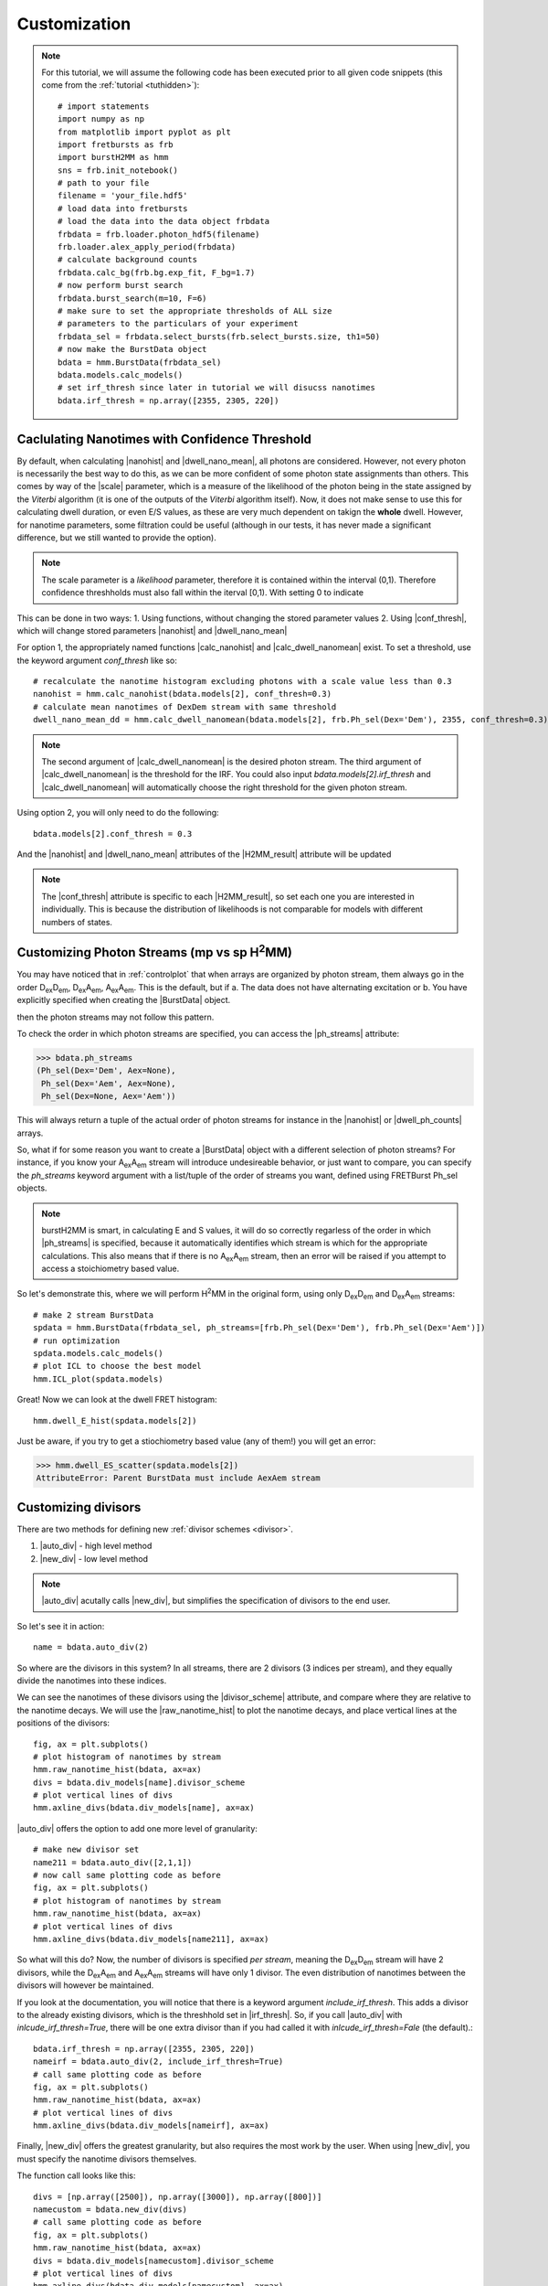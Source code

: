 Customization
=============

.. note::
    For this tutorial, we will assume the following code has been executed prior to all given code snippets (this come from the :ref:`tutorial <tuthidden>`)::

        # import statements
        import numpy as np
        from matplotlib import pyplot as plt
        import fretbursts as frb
        import burstH2MM as hmm
        sns = frb.init_notebook()
        # path to your file
        filename = 'your_file.hdf5'
        # load data into fretbursts
        # load the data into the data object frbdata
        frbdata = frb.loader.photon_hdf5(filename)
        frb.loader.alex_apply_period(frbdata)
        # calculate background counts
        frbdata.calc_bg(frb.bg.exp_fit, F_bg=1.7)
        # now perform burst search
        frbdata.burst_search(m=10, F=6)
        # make sure to set the appropriate thresholds of ALL size
        # parameters to the particulars of your experiment
        frbdata_sel = frbdata.select_bursts(frb.select_bursts.size, th1=50)
        # now make the BurstData object
        bdata = hmm.BurstData(frbdata_sel)
        bdata.models.calc_models()
        # set irf_thresh since later in tutorial we will disucss nanotimes
        bdata.irf_thresh = np.array([2355, 2305, 220])

Caclulating Nanotimes with Confidence Threshold
-----------------------------------------------

By default, when calculating |nanohist| and |dwell_nano_mean|, all photons are considered.
However, not every photon is necessarily the best way to do this, as we can be more confident of some photon state assignments than others.
This comes by way of the |scale| parameter, which is a measure of the likelihood of the photon being in the state assigned by the *Viterbi* algorithm (it is one of the outputs of the *Viterbi* algorithm itself).
Now, it does not make sense to use this for calculating dwell duration, or even E/S values, as these are very much dependent on takign the **whole** dwell.
However, for nanotime parameters, some filtration could be useful (although in our tests, it has never made a significant difference, but we still wanted to provide the option).

.. note::
    The scale parameter is a *likelihood* parameter, therefore it is contained within the interval (0,1).
    Therefore confidence threshholds must also fall within the iterval [0,1).
    With setting 0 to indicate 

This can be done in two ways:
1. Using functions, without changing the stored parameter values
2. Using |conf_thresh|, which will change stored parameters |nanohist| and |dwell_nano_mean|

For option 1, the appropriately named functions |calc_nanohist| and |calc_dwell_nanomean| exist.
To set a threshold, use the keyword argument `conf_thresh` like so::

    # recalculate the nanotime histogram excluding photons with a scale value less than 0.3
    nanohist = hmm.calc_nanohist(bdata.models[2], conf_thresh=0.3)
    # calculate mean nanotimes of DexDem stream with same threshold
    dwell_nano_mean_dd = hmm.calc_dwell_nanomean(bdata.models[2], frb.Ph_sel(Dex='Dem'), 2355, conf_thresh=0.3)

.. note::

    The second argument of |calc_dwell_nanomean| is the desired photon stream.
    The third argument of |calc_dwell_nanomean| is the threshold for the IRF.
    You could also input `bdata.models[2].irf_thresh` and |calc_dwell_nanomean| will automatically choose the right threshold for the given photon stream.

Using option 2, you will only need to do the following::

    bdata.models[2].conf_thresh = 0.3

And the |nanohist| and |dwell_nano_mean| attributes of the |H2MM_result| attribute will be updated

.. note::

    The |conf_thresh| attribute is specific to each |H2MM_result|, so set each one you are interested in individually.
    This is because the distribution of likelihoods is not comparable for models with different numbers of states.
        
Customizing Photon Streams (mp vs sp |H2MM|)
--------------------------------------------

You may have noticed that in :ref:`controlplot` that when arrays are organized by photon stream, them always go in the order |DD|, |DA|, |AA|.
This is the default, but if
a. The data does not have alternating excitation or
b. You have explicitly specified when creating the |BurstData| object.

then the photon streams may not follow this pattern.

To check the order in which photon streams are specified, you can access the |ph_streams| attribute:

>>> bdata.ph_streams
(Ph_sel(Dex='Dem', Aex=None),
 Ph_sel(Dex='Aem', Aex=None),
 Ph_sel(Dex=None, Aex='Aem'))

This will always return a tuple of the actual order of photon streams for instance in the |nanohist| or |dwell_ph_counts| arrays.

So, what if for some reason you want to create a |BurstData| object with a different selection of photon streams?
For instance, if you know your |AA| stream will introduce undesireable behavior, or just want to compare, you can specify the `ph_streams` keyword argument with a list/tuple of the order of streams you want, defined using FRETBurst Ph_sel objects.

.. note::

    burstH2MM is smart, in calculating E and S values, it will do so correctly regarless of the order in which |ph_streams| is specified, because it automatically identifies which stream is which for the appropriate calculations.
    This also means that if there is no |AA| stream, then an error will be raised if you attempt to access a stoichiometry based value.

So let's demonstrate this, where we will perform |H2MM| in the original form, using only |DD| and |DA| streams::

    # make 2 stream BurstData
    spdata = hmm.BurstData(frbdata_sel, ph_streams=[frb.Ph_sel(Dex='Dem'), frb.Ph_sel(Dex='Aem')])
    # run optimization
    spdata.models.calc_models()
    # plot ICL to choose the best model
    hmm.ICL_plot(spdata.models)

.. image:: images/spICL.png
    
Great! Now we can look at the dwell FRET histogram::

    hmm.dwell_E_hist(spdata.models[2])

.. image:: images/spEhist.png


Just be aware, if you try to get a stiochiometry based value (any of them!) you will get an error:

>>> hmm.dwell_ES_scatter(spdata.models[2])
AttributeError: Parent BurstData must include AexAem stream


.. _divlochowto:

Customizing divisors
--------------------

There are two methods for defining new :ref:`divisor schemes <divisor>`.

#. |auto_div| - high level method
#. |new_div| - low level method

.. note::

    |auto_div| acutally calls |new_div|, but simplifies the specification of divisors to the end user.

So let's see it in action::

    name = bdata.auto_div(2)

So where are the divisors in this system?
In all streams, there are 2 divisors (3 indices per stream), and they equally divide the nanotimes into these indices.

We can see the nanotimes of these divisors using the |divisor_scheme| attribute, and compare where they are relative to the nanotime decays.
We will use the |raw_nanotime_hist| to plot the nanotime decays, and place vertical lines at the positions of the divisors::

    fig, ax = plt.subplots()
    # plot histogram of nanotimes by stream
    hmm.raw_nanotime_hist(bdata, ax=ax)
    divs = bdata.div_models[name].divisor_scheme
    # plot vertical lines of divs
    hmm.axline_divs(bdata.div_models[name], ax=ax)

.. image:: images/divisor2.png


|auto_div| offers the option to add one more level of granularity::

    # make new divisor set
    name211 = bdata.auto_div([2,1,1])
    # now call same plotting code as before
    fig, ax = plt.subplots()
    # plot histogram of nanotimes by stream
    hmm.raw_nanotime_hist(bdata, ax=ax)
    # plot vertical lines of divs
    hmm.axline_divs(bdata.div_models[name211], ax=ax)

.. image:: images/divisor211.png

So what will this do?
Now, the number of divisors is specified *per stream*, meaning the |DD| stream will have 2 divisors, while the |DA| and |AA| streams will have only 1 divisor.
The even distribution of nanotimes between the divisors will however be maintained.

If you look at the documentation, you will notice that there is a keyword argument `include_irf_thresh`.
This adds a divisor to the already existing divisors, which is the threshhold set in |irf_thresh|.
So, if you call |auto_div| with `inlcude_irf_thresh=True`, there will be one extra divisor than if you had called it with `inlcude_irf_thresh=Fale` (the default).::

    bdata.irf_thresh = np.array([2355, 2305, 220])
    nameirf = bdata.auto_div(2, include_irf_thresh=True)
    # call same plotting code as before
    fig, ax = plt.subplots()
    hmm.raw_nanotime_hist(bdata, ax=ax)
    # plot vertical lines of divs
    hmm.axline_divs(bdata.div_models[nameirf], ax=ax)

.. image:: images/divisorirf.png

Finally, |new_div| offers the greatest granularity, but also requires the most work by the user.
When using |new_div|, you must specify the nanotime divisors themselves.

The function call looks like this::

    divs = [np.array([2500]), np.array([3000]), np.array([800])]
    namecustom = bdata.new_div(divs)
    # call same plotting code as before
    fig, ax = plt.subplots()
    hmm.raw_nanotime_hist(bdata, ax=ax)
    divs = bdata.div_models[namecustom].divisor_scheme
    # plot vertical lines of divs
    hmm.axline_divs(bdata.div_models[namecustom], ax=ax)

.. image:: images/divisorcustom.png

Customizing optimizations
-------------------------

As a wrapper around `H2MM_C <H2MM_C>`, burstH2MM handles a lot of the inner details of working with  `H2MM_C <H2MM_C>` automatically, however, it does allow the user to override these defaults.

|calc_models| automatically optimizes several |H2MM| models, and the initial |H2MM| models used in those optmizations are provided in those optimizations.
If you have a look at the documenation, there also exists the |optimize| method, and its first argument is an :class:`H2MM_C.h2mm_model`, this method is the actual method that makes each |H2MM_result| object, and relies on :meth:`H2MM_C.h2mm_model.optimize` to optimize the input :class:`H2MM_C.h2mm_model`, which is the basis of the |H2MM_result| object.
|calc_models| actually calls |optimize| for each state model, and uses :func:`H2MM_C.factory_h2mm_model` to make the input models.

Using |optimize|
****************

So, if you want to control the initial models, you can use |optimize| instead like so::

    # we need to add H2MM_C to generate the models
    import H2MM_C as h2

    # make custom initial model
    prior = np.array([0.75, 0.25])
    trans = np.array([[1 - 1e-7, 1e-7],
                      [3e-7, 1 - 3e-7]])
    obs = np.array([[0.4, 0.1, 0.5],
                    [0.2, 0.3, 0.5]])
    init = h2.h2mm_model(prior, trans, obs)

    # now we can optimize with the custom model
    bdata.models.optimize(init)

|optimize| also allows passing the same keyword arguments as :meth:`H2MM_C.h2mm_model.optimize`, and thus the maxiumum number of iterations and other limits can be controlled in this same way.

For instance::

    prior = np.array([0.5, 0.25, 0.25])
    trans = np.array([[1 - 2e-7, 1e-7, 1e-7],
                      [2e-7, 1 - 3e-7, 1e-7],
                      [2e-7, 1e-7, 1 - 3e-7]])
    obs = np.array([[0.4, 0.1, 0.5],
                    [0.2, 0.3, 0.5],
                    [0.1, 0.1, 0.8]])
    init = h2.h2mm_model(prior, trans, obs)
    bdata.models.optimize(init, max_iter=7200)

.. note::

    .. _replace_kwarg:

    If a given state-model has already been optimized, you must specify the keyword argument `replace=True`::

        # this will not optimize if number of states already exists in H2MM_list
        bdata.models.optimize(init)
        # this cause the old optimization to be replaced
        bdata.models.optimize(init, max_iter=8000, replace=True)

Using |calc_models|
*******************

|calc_models| functions in essentially the same way.
*NOTE: the folloiwng code assumes only that the initializing code has been run, but not the examples using |optimize|, if the keyword arguments `replace=True` is not specified, then the existing optimizations will note be re-optimized.*
See the previous :ref:`note <replace_kwarg>`::

    bdata.models.calc_models(max_iter=7200)

So now all optimizations will run for a maximum of 7200 iterations instead of the default of 3600.

You can even specify initial models using |calc_models|, using the `models` keyword argument.
For this, simply hand `models` a list of :class:`H2MM_C.h2mm_model` objects.
|calc_models| will then use those models as initial models.
However, still obeys the other settings provided, eg. it will start optimizing the model with `min_state` number of states, and optimize at least to `to_state`, until `conv_crit` or `max_state` number of states is reached.
|calc_models| will use the model for that number of states given to `models`, and if such a model does not exist within `models`, it will fall back on using :func:`H2MM_C.factory_h2mm_model` to generate the function.

.. note::

    If you are trying to bound optimizations with `bounds_func` and `bounds` keyword arguments, be aware that you must use them such that the will work for all optimizations.
    This means that specifying arrays for the trans/obs/prior limits will not work.
    If you wish to set the bounds for each state-model optimization, use |optimize| instead.

So let's see an example::

    # setup 2 state initial model
    prior2 = np.array([0.75, 0.25])
    trans2 = np.array([[1 - 1e-7, 1e-7],
                      [3e-7, 1 - 3e-7]])
    obs2 = np.array([[0.4, 0.1, 0.5],
                    [0.2, 0.3, 0.5]])
    init2 = h2.h2mm_model(prior2, trans2, obs2)

    # setup 3 state initial model
    prior3 = np.array([0.5, 0.25, 0.25])
    trans3 = np.array([[1 - 2e-7, 1e-7, 1e-7],
                      [2e-7, 1 - 3e-7, 1e-7],
                      [2e-7, 1e-7, 1 - 3e-7]])
    obs3 = np.array([[0.4, 0.1, 0.5],
                    [0.2, 0.3, 0.5],
                    [0.1, 0.1, 0.8]])
    init3 = h2.h2mm_model(prior3, trans3, obs3)

    # make model list
    inits = [init2, init3]

    # run optimization with some initial models
    bdata.models.calc_models(models=inits)

This will optimize even the 1 state and 4 state models, using :func:`H2MM_C.factory_h2mm_model` to create them. But when it optimizes the 2 state model, it will use `init2`, and the 3 state model will use `init3`

.. |H2MM| replace:: H\ :sup:`2`\ MM
.. _H2MM_C: https://pypi.org/project/H2MM-C
.. |DD| replace:: D\ :sub:`ex`\ D\ :sub:`em`
.. |DA| replace:: D\ :sub:`ex`\ A\ :sub:`em`
.. |AA| replace:: A\ :sub:`ex`\ A\ :sub:`em`
.. |BurstData| replace:: :class:`BurstData <burstH2MM.BurstSort.BurstData>`
.. |div_models| replace:: :attr:`BurstData.div_models <burstH2MM.BurstSort.BurstData.div_models>`
.. |auto_div| replace:: :meth:`BurstData.auto_div() <burstH2MM.BurstSort.BurstData.auto_div>`
.. |new_div| replace:: :meth:`BurstData.new_div() <burstH2MM.BurstSort.BurstData.new_div>`
.. |irf_thresh| replace:: :attr:`BurstData.irf_thresh <burstH2MM.BurstSort.BurstData.irf_thresh>`
.. |ph_streams| replace:: :attr:`BurstData.ph_streams <burstH2MM.BurstSort.BurstData.ph_streams>`
.. |H2MM_list| replace:: :class:`H2MM_list <burstH2MM.BurstSort.H2MM_list>`
.. |divisor_scheme| replace:: :attr:`H2MM_list.divisor_scheme <burstH2MM.BurstSort.H2MM_list.divisor_scheme>`
.. |list_bic| replace:: :attr:`H2MM_list.BIC <burstH2MM.BurstSort.H2MM_list.BIC>`
.. |list_bicp| replace:: :attr:`H2MM_list.BICp <burstH2MM.BurstSort.H2MM_list.BICp>`
.. |list_icl| replace:: :attr:`H2MM_list.ICL <burstH2MM.BurstSort.H2MM_list.ICL>`
.. |optimize| replace:: :meth:`H2MM_list.optimize() <burstH2MM.BurstSort.H2MM_list.optimize>`
.. |calc_models| replace:: :meth:`H2MM_list.calc_models() <burstH2MM.BurstSort.H2MM_list.calc_models>`
.. |opts| replace:: :attr:`H2MM_list.opts <burstH2MM.BurstSort.H2MM_list.opts>`
.. |H2MM_result| replace:: :class:`H2MM_result <burstH2MM.BurstSort.H2MM_result>`
.. |trim_data| replace:: :meth:`H2MM_result.trim_data() <burstH2MM.BurstSort.H2MM_result.trim_data>`
.. |scale| replace:: :attr:`H2MM_result.scale <burstH2MM.BurstSort.H2MM_result.scale>`
.. |conf_thresh| replace:: :attr:`H2MM_result.conf_thresh <burstH2MM.BurstSort.H2MM_result.conf_thresh>`
.. |model_E| replace:: :attr:`H2MM_result.E <burstH2MM.BurstSort.H2MM_result.E>`
.. |model_E_corr| replace:: :attr:`H2MM_result.E_corr <burstH2MM.BurstSort.H2MM_result.E_corr>`
.. |model_S| replace:: :attr:`H2MM_result.S <burstH2MM.BurstSort.H2MM_result.S>`
.. |model_S_corr| replace:: :attr:`H2MM_result.S_corr <burstH2MM.BurstSort.H2MM_result.S_corr>`
.. |model_trans| replace:: :attr:`H2MM_result.trans <burstH2MM.BurstSort.H2MM_result.trans>`
.. |nanohist| replace:: :attr:`H2MM_result.nanohist <burstH2MM.BurstSort.H2MM_result.nanohist>`
.. |dwell_pos| replace:: :attr:`H2MM_result.dwell_pos <burstH2MM.BurstSort.H2MM_result.dwell_pos>`
.. |dwell_dur| replace:: :attr:`H2MM_result.dwell_dur <burstH2MM.BurstSort.H2MM_result.dwell_dur>`
.. |dwell_state| replace:: :attr:`H2MM_result.dwell_state <burstH2MM.BurstSort.H2MM_result.dwell_state>`
.. |dwell_ph_counts| replace:: :attr:`H2MM_result.dwell_ph_counts <burstH2MM.BurstSort.H2MM_result.dwell_ph_counts>`
.. |dwell_ph_counts_bg| replace:: :attr:`H2MM_result.dwell_ph_counts_bg <burstH2MM.BurstSort.H2MM_result.dwell_ph_counts_bg>`
.. |dwell_E| replace:: :attr:`H2MM_result.dwell_E <burstH2MM.BurstSort.H2MM_result.dwell_E>`
.. |dwell_E_corr| replace:: :attr:`H2MM_result.dwell_E_corr <burstH2MM.BurstSort.H2MM_result.dwell_E_corr>`
.. |dwell_S| replace:: :attr:`H2MM_result.dwell_S <burstH2MM.BurstSort.H2MM_result.dwell_S>`
.. |dwell_S_corr| replace:: :attr:`H2MM_result.dwell_S_corr <burstH2MM.BurstSort.H2MM_result.dwell_S_corr>`
.. |burst_dwell_num| replace:: :attr:`H2MM_result.burst_dwell_num <burstH2MM.BurstSort.H2MM_result.burst_dwell_num>`
.. |dwell_nano_mean| replace:: :attr:`H2MM_result.dwell_nano_mean <burstH2MM.BurstSort.H2MM_result.dwell_nano_mean>`
.. |trans_locs| replace:: :attr:`H2MM_result.trans_locs <burstH2MM.BurstSort.H2MM_result.trans_locs>`
.. |result_bic| replace:: :attr:`H2MM_result.bic <burstH2MM.BurstSort.H2MM_result.bic>`
.. |result_bicp| replace:: :attr:`H2MM_result.bicp <burstH2MM.BurstSort.H2MM_result.bicp>`
.. |result_icl| replace:: :attr:`H2MM_result.icl <burstH2MM.BurstSort.H2MM_result.icl>`
.. |calc_nanohist| replace:: :func:`calc_nanohist() <burstH2MM.BurstSort.calc_nanohist>`
.. |calc_dwell_nanomean| replace:: :func:`calc_dwell_nanomean() <burstH2MM.BurstSort.calc_dwell_nanomean>`
.. |dwell_ES_scatter| replace:: :func:`dwell_ES_scatter() <Plotting.dwell_ES_scatter>`
.. |dwell_tau_hist| replace:: :func:`dwell_tau_hist() <burstH2MM.Plotting.dwell_tau_hist>`
.. |dwell_E_hist| replace:: :func:`dwell_E_hist() <burstH2MM.Plotting.dwell_E_hist>`
.. |raw_nanotime_hist| replace:: :func:`raw_nanotime_hist <burstH2MM.Plotting.raw_nanotime_hist>`
